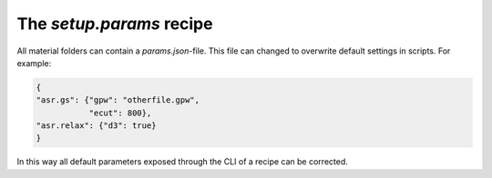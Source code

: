 The `setup.params` recipe
=========================
All material folders can contain a `params.json`-file. This file can
changed to overwrite default settings in scripts. For example:

.. code-block:: json

   {
   "asr.gs": {"gpw": "otherfile.gpw",
              "ecut": 800},
   "asr.relax": {"d3": true}
   }


In this way all default parameters exposed through the CLI of a recipe
can be corrected.

